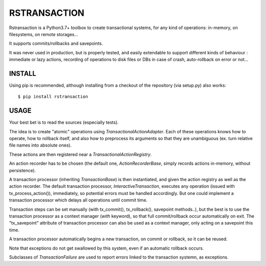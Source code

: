 RSTRANSACTION
================

Rstransaction is a Python3.7+ toolbox to create transactional systems, for any kind of operations: in-memory, on filesystems, on remote storages...

It supports commits/rollbacks and savepoints.

It was never used in production, but is properly tested, and easily extendable to support different kinds of behaviour : immediate or lazy actions, recording of operations to disk files or DBs in case of crash, auto-rollback on error or not...


INSTALL
------------

Using pip is recommended, although installing from a checkout of the repository (via setup.py) also works:

::

    $ pip install rstransaction


USAGE
---------

Your best bet is to read the sources (especially tests).

The idea is to create "atomic" operations using `TransactionalActionAdapter`.
Each of these operations knows how to operate, how to rollback itself, and also 
how to preprocess its arguments so that they are unambiguous (ex. turn 
relative file names into absolute ones).

These actions are then registered near a `TransactionalActionRegistry`.

An action recorder has to be chosen (the default one, `ActionRecorderBase`, 
simply records actions in-memory, without persistence).

A transaction processor (inheriting `TransactionBase`) is then instantiated, and 
given the action registry as well as the action recorder.
The default transaction processor, `InteractiveTransaction`, executes any operation 
(issued with tx_process_action()), immediately, so potential errors must be handled
accordingly. But one could implement a transaction processor which delays all operations 
until commit time.

Transaction steps can be set manually (with tx_commit(), tx_rollback(), savepoint methods..), but the best is to use
the transaction processor as a context manager (`with` keyword), so that full commit/rollback occur automatically on exit.
The "tx_savepoint" attribute of transaction processor can also be used as a context manager, only acting on a savepoint this time.

A transaction processor automatically begins a new transaction, on commit or rollback, so it can be reused.

Note that exceptions do not get swallowed by this system, even if an automatic rollback occurs.

Subclasses of `TransactionFailure` are used to report errors linked to the transaction systemn, as exceptions.

